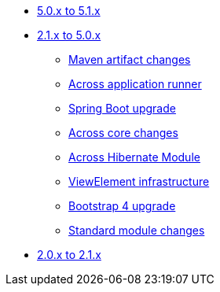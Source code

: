 * xref:platform-5.0-to-5.1/index.adoc[5.0.x to 5.1.x]
* xref:platform-2.1-to-5.0/index.adoc[2.1.x to 5.0.x]
** xref:platform-2.1-to-5.0/maven-artifacts.adoc[Maven artifact changes]
** xref:platform-2.1-to-5.0/application-runner.adoc[Across application runner]
** xref:platform-2.1-to-5.0/spring-boot-upgrade.adoc[Spring Boot upgrade]
** xref:platform-2.1-to-5.0/across-core.adoc[Across core changes]
** xref:platform-2.1-to-5.0/across-hibernate-module.adoc[Across Hibernate Module]
** xref:platform-2.1-to-5.0/view-elements.adoc[ViewElement infrastructure]
** xref:platform-2.1-to-5.0/bootstrap-4.adoc[Bootstrap 4 upgrade]
** xref:platform-2.1-to-5.0/standard-modules.adoc[Standard module changes]
* xref:platform-2-0-to-2-1.adoc[2.0.x to 2.1.x]



